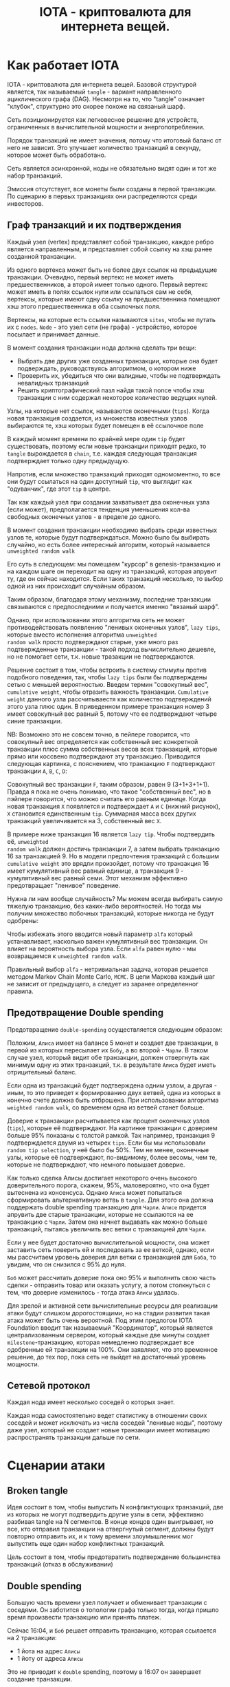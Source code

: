 #+STARTUP: showall indent hidestars

#+TITLE: IOTA - криптовалюта для интернета вещей.

* Как работает IOTA

IOTA - криптовалюта для интернета вещей. Базовой структурой является, так называемый
~tangle~ - вариант направленного ациклического графа (DAG). Несмотря на то, что "tangle"
означает "клубок", структурно это скорее похоже на связаный шарф.

Сеть позиционируется как легковесное решение для устройств, ограниченных в
вычислительной мощности и энергопотреблении.

Порядок транзакций не имеет значения, потому что итоговый баланс от него не
зависит. Это улучшает количество транзакций в секунду, которое может быть обработано.

Сеть является асинхронной, ноды не обязательно видят один и тот же набор транзакций.

Эмиссия отсутствует, все монеты были созданы в первой транзакции. По сценарию в первых
транзакциях они распределяются среди инвесторов.

** Граф транзакций и их подтверждения

Каждый узел (vertex) представляет собой транзакцию, каждое ребро является направленным,
и представляет собой ссылку на хэш ранее созданной транзакции.

Из одного вертекса может быть не более двух ссылок на предыдущие транзакции. Очевидно,
первый вертекс не может иметь предшественников, а второй имеет только одного. Первый
вертекс может иметь в полях ссылок нули или ссылаться сам не себя, вертексы, которые
имеют одну ссылку на предшественника помещают хэш этого предшественника в оба ссылочных
поля.

Вертексы, на которые есть ссылки называются ~sites~, чтобы не путать их с
~nodes~. ~Node~ - это узел сети (не графа) - устройство, которое посылает и принимает
данные.

В момент создания транзакции нода должна сделать три вещи:
- Выбрать две других уже созданных транзакции, которые она будет подверждать,
  руководствуясь алгоритмом, о котором ниже
- Проверить их, убедиться что они валидные, чтобы не подтверждать невалидных транзакций
- Решить криптографический пазл найдя такой nonce чтобы хэш транзакции с ним содержал
  некоторое количество ведущих нулей.

Узлы, на которые нет ссылок, называются оконечными (~tips~). Когда новая транзакция
создается, из множества известных узлов выбираются те, хэш которых будет помещен в её
ссылочное поле

В каждый момент времени по крайней мере один ~tip~ будет существовать, поэтому если
новые транзакции приходят редко, то ~tangle~ вырождается в ~chain~, т.е. каждая
следующая транзакция подтверждает только одну предыдущую.

[[img:iota-chain.png]]

Напротив, если множество транзакций приходят одномоментно, то все они будут ссылаться
на один доступный ~tip~, что выглядит как "одуванчик", где этот ~tip~ в центре.

[[img:iota-star.png]]

Так как каждый узел при создании захватывает два оконечных узла (если может),
предполагается тенденция уменьшения кол-ва свободных оконечных узлов - в пределе до
одного.

В момент создания транзакции необходимо выбрать среди известных узлов те, которые будут
подтверждаться. Можно было бы выбирать случайно, но есть более интересный алгоритм,
который называется ~unweighted random walk~

Его суть в следующем: мы помещаем "курсор" в genesis-транзакцию и на каждом шаге он
переходит на одну из транзакций, которая апрувит ту, где он сейчас находится. Если
таких транзакций несколько, то выбор одной из них происходит случайным образом.

[[img:unweighted-random-walk.gif]]

Таким образом, благодаря этому механизму, последние транзакции связываются с
предпоследними и получается именно "вязаный шарф".

Однако, при использовании этого алгоритма сеть не может противодействовать появлению
"ленивых оконечных узлов", ~lazy tips~, которые вместо исполнения алгоритма ~unweighted
random walk~ просто подтверждают старые, уже много раз подтвержденные транзакции -
такой подход вычислительно дешевле, но не помогает сети, т.к. новые тразакции не
подтверждаются.

[[img:bad-unweighted-random-walk.png]]

Решение состоит в том, чтобы встроить в систему стимулы против подобного поведения,
так, чтобы ~lazy tips~ были бы подтверждены сетью с меньшей вероятностью. Введем термин
"совокупный вес", ~cumulative weight~, чтобы отразить важность транзакции. ~Cumulative
weight~ данного узла рассчитываестя как количество подтверждений этого узла плюс
один. В приведенном примере транзакция номер 3 имеет совокупный вес равный 5, потому
что ее подтверждают четыре синие транзакции.

[[img:cumulative-weight.png]]

NB: Возможно это не совсем точно, в пейпере говорится, что совокупный вес определяется
как собственный вес конкретной транзакции плюс сумма собственных весов всех транзакций,
которые прямо или коссвено подтверждают эту транзакцию. Приводится следующая картинка,
с пояснением, что транзакцию ~F~ подтверждают транзакции ~A~, ~B~, ~C~, ~D~:

[[img:iota-cum-weight.png]]

Совокупный вес транзакции ~F~, таким образом, равен 9 (3+1+3+1+1). Правда я пока не
очень понимаю, что такое "собственный вес", но в пэйпере говорится, что можно считать
его равным единице. Когда новая транзакция ~X~ появляется и подтверждает ~A~ и ~C~
(нижний рисунок), ~X~ становится единственным ~tip~. Суммарная масса всех других
транзакций увеличивается на 3, собственный вес ~X~.

В примере ниже транзакция 16 является ~lazy tip~. Чтобы подтвердить её, ~unweighted
random walk~ должен достичь транзакции 7, а затем выбрать транзакцию 16 за
транзакцией 9. Но в модели предпочтения транзакций с большим ~cumulative weight~ это
врядли произойдет, потому что транзакция 16 имеет кумулятивный вес равный единице, а
транзакция 9 - кумулятивный вес равный семи. Этот механизм эффективно предотвращает
"ленивое" поведение.

[[img:iota-lazy-prevention.png]]

Нужна ли нам вообще случайность? Мы можем всегда выбирать самую тяжелую транзакцию, без
каких-либо вероятностей. Но тогда мы получим множество побочных транзакций, которые
никогда не будут одобрены:

[[img:super-weighed-walk.png]]

Чтобы избежать этого вводится новый параметр ~alfa~ который устанавливает, насколько
важен кумулятивный вес транзакции. Он влияет на вероятность выбора узла. Если ~alfa~
равен нулю - мы возвращаемся к ~unweighted random walk~.

[[img:weighted-random-walk.png]]

Правильный выбор ~alfa~ - нетривиальная задача, которая решается методом Markov Chain
Monte Carlo, ~MCMC~. В цепи Маркова каждый шаг не зависит от предыдущего, а следует из
заранее определенног правила.

[[img:mcmc.gif]]



** Предотвращение Double spending

Предотвращение ~double-spending~ осуществляется следующим образом:

Положим, ~Алиса~ имеет на балансе 5 монет и создает две транзакции, в первой из которых
пересылает их ~Бобу~, а во второй - ~Чарли~. В таком случае узел, который видит обе
транзакции, должен отвергнуть как минимум одну из этих транзакций, т.к. в результате
~Алиса~ будет иметь отрицительный баланс.

[[img:iota-double-spending-base.png]]

Если одна из транзакций будет подтверждена одним узлом, а другая - иным, то это
приведет к формированию двух ветвей, одна из которых в конечно счете должна быть
отброшена. При использовании алгоритма ~weighted random walk~, со временем одна из
ветвей станет больше.

Доверие к транзакции расчитывается как процент оконечных узлов (~tips~), которые её
подтверждают. На картинке транзакции с доверием больше 95% показаны с толстой
рамкой. Так например, транзакция 9 подтверждается двумя из четырех ~tips~. Если бы мы
использовали ~random tip selection~, у неё было бы 50%. Тем не менее, оконечные узлы,
которые её подтверждают, по-видимому, более весомы, чем те, которые не подтверждают,
что немного повышает доверие.

[[img:confirmation-confidence.png]]

Как только сделка Алисы достигает некоторого очень высокого доверительного порога,
скажем, 95%, маловероятно, что она будет вытеснена из консенсуса. Однако ~Алиса~ может
попытаться сформировать альтернативную ветвь в ~tangle~. Для этого она должна
поддержать double spending транзакцию для ~Чарли~. ~Алисе~ придется апрувить две старые
транзакции, которые не ссылаются на ее транзакцию с ~Чарли~. Затем она начнет выдавать
как можно больше транзакций, пытаясь увеличить вес ветки с транзакцией для ~Чарли~.

Если у нее будет достаточно вычислительной мощности, она может заставить сеть поверить
ей и последовать за ее веткой, однако, если мы рассчитаем уровень доверия для ветки с
транзакцией для ~Боба~, то увидим, что он снизился с 95% до нуля.

~Боб~ может рассчитать доверие пока оно 95% и выполнить свою часть сделки - отправить
товар или оказать услугу, а потом столкнуться с тем, что доверие изменилось - тогда
атака ~Алисы~ удалась.

Для зрелой и активной сети вычислительные ресурсы для реализации атаки будут слишком
дорогостоящими, но на стадии развития такая атака может быть очень вероятной. Под этим
предлогом IOTA Foundation вводит так называемый "Координатор", который является
централизованным сервером, который каждые две минуты создает ~milestone~-транзакцию,
которая немедленно подтверждает все одобренные ей транзакции на 100%. Они заявляют, что
это временное решение, до тех пор, пока сеть не выйдет на достаточный уровень
мощности.

** Сетевой протокол

Каждая нода имеет несколько соседей о которых знает.

Каждая нода самостоятельно ведет статистику в отношении своих соседей и может исключать
из числа соседей "ленивые ноды", поэтому даже узел, который не создает новые транзакции
имеет мотивацию распространять транзакции дальше по сети.

* Сценарии атаки
** Broken tangle

Идея состоит в том, чтобы выпустить N конфликтующих транзакций, две из которых не могут
подтвердить другие узлы в сети, эффективно разбивая tangle на N сегментов. В конце
концов один выигрывает, но все, кто отправил транзакции на отвергнутый сегмент, должны
будут повторно отправить их, и к тому времени злоумышленник мог выпустить еще один
набор конфликтных транзакций.

Цель состоит в том, чтобы предотвратить подтверждение большинства транзакций (отказ в
обслуживании)

** Double spending

Большую часть времени узел получает и обменивает транзакции с соседями. Он заботится о
топологии графа только тогда, когда пришло время произвести транзакцию или принять
платеж.

[[img:iota-double-spending.png]]

Сейчас 16:04, и ~Боб~ решает отправить транзакцию, которая ссылается на 2 транзакции:
- 1 йота на адрес ~Алисы~
- 1 йоту от адреса ~Алисы~

Это не приводит к ~double~ spending, поэтому в 16:07 он завершает создание транзакции.

Через 90 минут плохой парень ~Чарли~ решает сослаться на сделку ~Боба~ и другую сделку,
которая тратит 1 йоту с адреса ~Алисы~

В 17:44 он завершает создание транзакции, которая ссылается на subtangle с искаженным
состоянием.

Никто из нас не заботится об этом, мы не знаем о плохом парне ~Чарли~, потому что наши
узлы продолжают получать все транзакции и делиться ими.

В 19:15 хорошая девочка ~Диана~ решает отправить сообщение своей матери, она анализирует
~Tangle~ и видит, что она не должна ссылаться на транзакцию Чарли, поэтому вместо этого
ссылается на транзакцию ~Боба~.

Ее транзакция не является особенной, поэтому она не показана на картинке

Спустя несколько минут умная девушка ~Ева~ решает отправить сообщение своему парню. Она
хороша, но она тоже умна и решает потролить плохого парня ~Чарли~

Она находит транзакцию, которая откладывает 1 йоту на адрес ~Алисы~. Она ссылается на
эту сделку, а также на сделку ~Чарли~. Мы видим сделку ~Евы~ в 19:21

Позже кто-то другой, производящий транзакцию, будет ссылаться на транзакцию ~Евы~ без
каких-либо проблем, потому что она «исправила» проблему, созданную ~Чарли~.

Как мы можем видеть в этом сценарии в течение короткого периода времени, реестр может
быть неконсистентным

Все будет хорошо, если 67% + мощности хеширования контролируются доброжелательными
пользователями.

** Стабильность

Есть предположение, что в момент резкого увеличения объема транзакций значительное
количество ~tips~ может остаться неподтвержденными. Поэтому было бы интересно
смоделировать ситуацию, когда транзакции не поступают равномерно, а идут волнами -
можно предположить, что сеть в среднем хуже будет справляться с таким сценарием, что
позволяет комбинировать этот способ с другими видами отак на отказ в обслуживании.
* Расширения

** Увеличение количества подтверждений

Технически ничто не мешает увеличить количество возможных ссылок подтверждения -
например использовать 3 вместо 2, или даже иметь неограниченное количество ссылок -
тогда одна транзакция могла бы подтвердить сколько угодно более ранних транзакций. При
этом, неизбежно возрастают накладные расходы на проверку всех путей, но открываются
дополнительные возможности, такие как, например "упорядочивающее подтверждение",
которое добавляет отношение частичной упорядоченности для подтверждаемых
транзакций. Это может быть полезно в задачах частичного подсчета баланса и создания
"доверенных транзакций", т.е. таких, за которых подтверждающий узел "может
ручаться". Поручительством может быть вариант PoS-протокола с депозитом.

** Гарантированное подтверждение

В процессе работы сети, какое-то количество транзакций не получают подтверждения - это
могут быть как ошибочно сформированные транзакции, так и валидные транзакции, которым
"не повезло".

Узел, который отправил такую транзакцию, заинтересован в ее подтверждении. В текущей
реализации ему предлагается отправить транзакцию еще раз, но существует возможность
находить такие валидные транзакции и подтверждать их "гарантированно" - для этого
необходимо существование особых правил для узлов, к которым можно обратиться за
гарантированным подтверждением. Такие узлы могут работать за плату и предоставлять
гарантированное подтверждение по особым правилам.



* Ссылки

- whitepaper https://iota.org/IOTA_Whitepaper.pdf
- референсная реализация: https://github.com/iotaledger/iri
- демонстрашка на js: https://public-rdsdavdrpd.now.sh/
- демонстрашка unweighted random walk: https://public-xnmzdqumwy.now.sh/
- демонстрашка mcmc https://public-qnbiiqwyqj.now.sh/
- демо confirmation confidence https://public-krwdbaytsx.now.sh/

* Критика

- https://casey.github.io/iota/

* Вопросы

- Топология сети?
- Протокольный уровень правило взаимодействия узлов?
- Как работают консенсус и валидация блоков? Кто проверяет?
- Механизмы хранения данных как устроены хранилища?
- Смарт-контракты: да, нет, другие подходы

* Транзакция

Я взял кусок класса транзакции из сорцов:

#+BEGIN_SRC java
  public class Transaction implements Persistable {
      public static final int SIZE = 1604;

      public byte[] bytes;

      public Hash address;
      public Hash bundle;
      public Hash trunk;
      public Hash branch;
      public Hash obsoleteTag;
      public long value;
      public long currentIndex;
      public long lastIndex;
      public long timestamp;

      public Hash tag;
      public long attachmentTimestamp;
      public long attachmentTimestampLowerBound;
      public long attachmentTimestampUpperBound;

      public int validity = 0;
      public int type = TransactionViewModel.PREFILLED_SLOT;
      public long arrivalTime = 0;

      //public boolean confirmed = false;
      public boolean parsed = false;
      public boolean solid = false;
      public long height = 0;
      public String sender = "";
      public int snapshot;

      ...
  }
#+END_SRC
